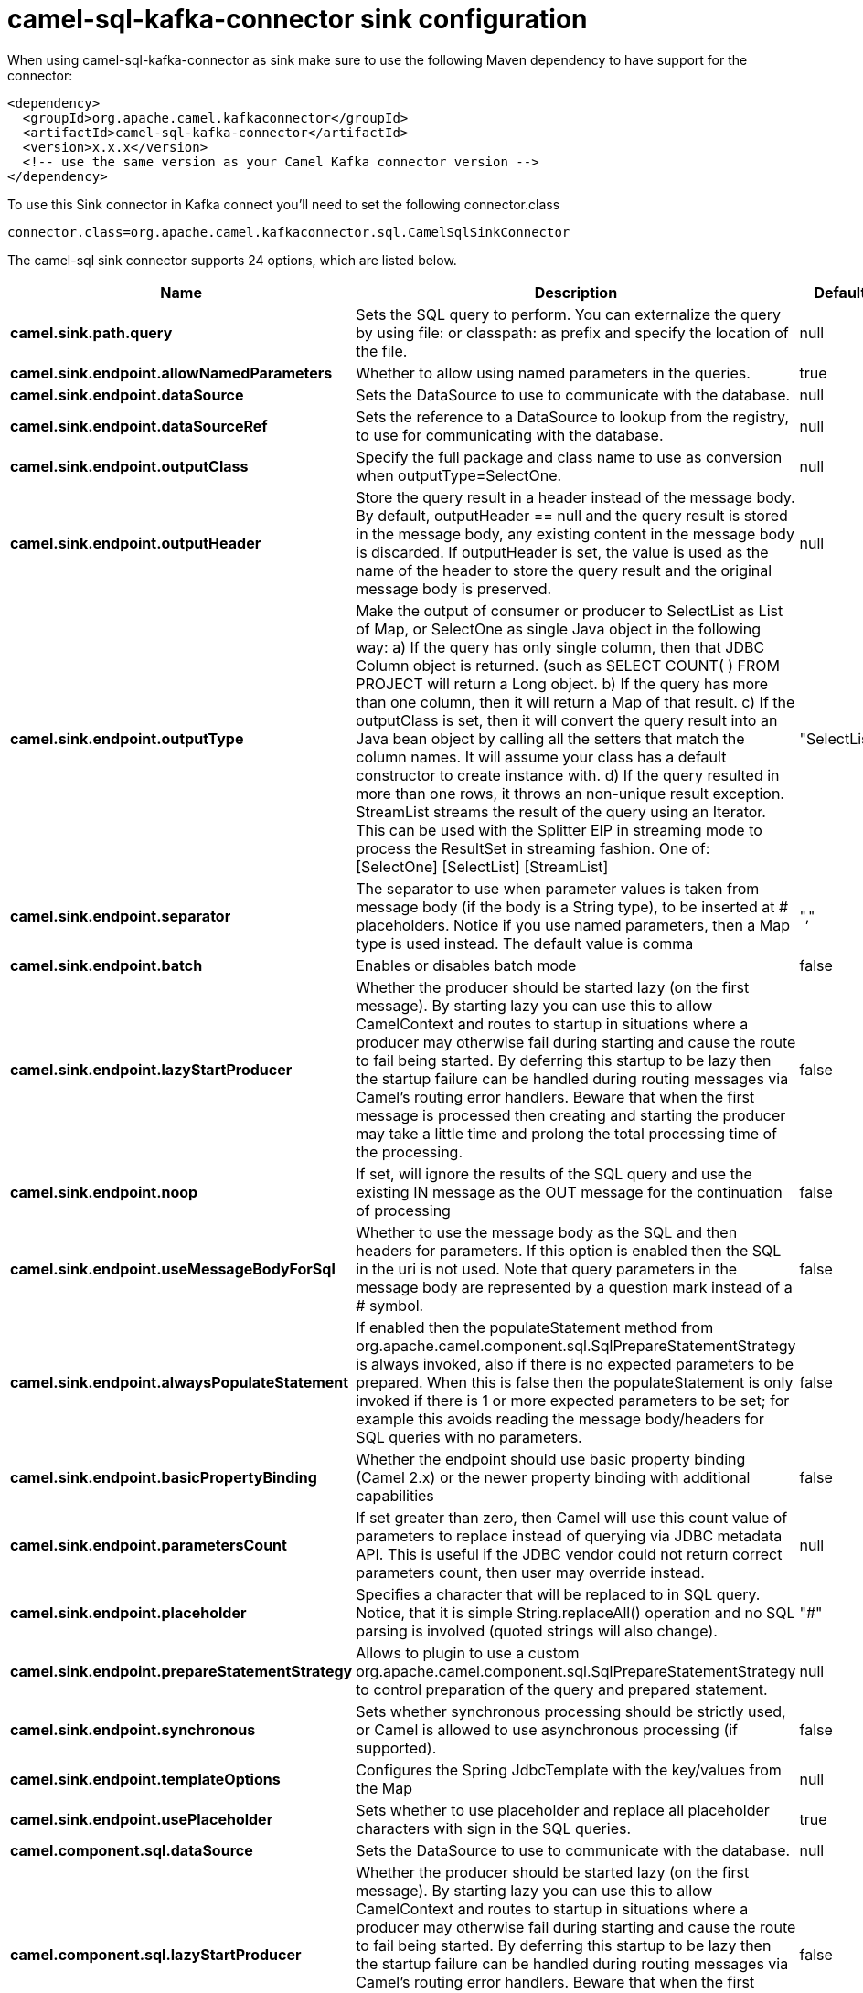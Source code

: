 // kafka-connector options: START
[[camel-sql-kafka-connector-sink]]
= camel-sql-kafka-connector sink configuration

When using camel-sql-kafka-connector as sink make sure to use the following Maven dependency to have support for the connector:

[source,xml]
----
<dependency>
  <groupId>org.apache.camel.kafkaconnector</groupId>
  <artifactId>camel-sql-kafka-connector</artifactId>
  <version>x.x.x</version>
  <!-- use the same version as your Camel Kafka connector version -->
</dependency>
----

To use this Sink connector in Kafka connect you'll need to set the following connector.class

[source,java]
----
connector.class=org.apache.camel.kafkaconnector.sql.CamelSqlSinkConnector
----


The camel-sql sink connector supports 24 options, which are listed below.



[width="100%",cols="2,5,^1,2",options="header"]
|===
| Name | Description | Default | Priority
| *camel.sink.path.query* | Sets the SQL query to perform. You can externalize the query by using file: or classpath: as prefix and specify the location of the file. | null | HIGH
| *camel.sink.endpoint.allowNamedParameters* | Whether to allow using named parameters in the queries. | true | MEDIUM
| *camel.sink.endpoint.dataSource* | Sets the DataSource to use to communicate with the database. | null | MEDIUM
| *camel.sink.endpoint.dataSourceRef* | Sets the reference to a DataSource to lookup from the registry, to use for communicating with the database. | null | LOW
| *camel.sink.endpoint.outputClass* | Specify the full package and class name to use as conversion when outputType=SelectOne. | null | MEDIUM
| *camel.sink.endpoint.outputHeader* | Store the query result in a header instead of the message body. By default, outputHeader == null and the query result is stored in the message body, any existing content in the message body is discarded. If outputHeader is set, the value is used as the name of the header to store the query result and the original message body is preserved. | null | MEDIUM
| *camel.sink.endpoint.outputType* | Make the output of consumer or producer to SelectList as List of Map, or SelectOne as single Java object in the following way: a) If the query has only single column, then that JDBC Column object is returned. (such as SELECT COUNT( ) FROM PROJECT will return a Long object. b) If the query has more than one column, then it will return a Map of that result. c) If the outputClass is set, then it will convert the query result into an Java bean object by calling all the setters that match the column names. It will assume your class has a default constructor to create instance with. d) If the query resulted in more than one rows, it throws an non-unique result exception. StreamList streams the result of the query using an Iterator. This can be used with the Splitter EIP in streaming mode to process the ResultSet in streaming fashion. One of: [SelectOne] [SelectList] [StreamList] | "SelectList" | MEDIUM
| *camel.sink.endpoint.separator* | The separator to use when parameter values is taken from message body (if the body is a String type), to be inserted at # placeholders. Notice if you use named parameters, then a Map type is used instead. The default value is comma | "," | MEDIUM
| *camel.sink.endpoint.batch* | Enables or disables batch mode | false | MEDIUM
| *camel.sink.endpoint.lazyStartProducer* | Whether the producer should be started lazy (on the first message). By starting lazy you can use this to allow CamelContext and routes to startup in situations where a producer may otherwise fail during starting and cause the route to fail being started. By deferring this startup to be lazy then the startup failure can be handled during routing messages via Camel's routing error handlers. Beware that when the first message is processed then creating and starting the producer may take a little time and prolong the total processing time of the processing. | false | MEDIUM
| *camel.sink.endpoint.noop* | If set, will ignore the results of the SQL query and use the existing IN message as the OUT message for the continuation of processing | false | MEDIUM
| *camel.sink.endpoint.useMessageBodyForSql* | Whether to use the message body as the SQL and then headers for parameters. If this option is enabled then the SQL in the uri is not used. Note that query parameters in the message body are represented by a question mark instead of a # symbol. | false | MEDIUM
| *camel.sink.endpoint.alwaysPopulateStatement* | If enabled then the populateStatement method from org.apache.camel.component.sql.SqlPrepareStatementStrategy is always invoked, also if there is no expected parameters to be prepared. When this is false then the populateStatement is only invoked if there is 1 or more expected parameters to be set; for example this avoids reading the message body/headers for SQL queries with no parameters. | false | MEDIUM
| *camel.sink.endpoint.basicPropertyBinding* | Whether the endpoint should use basic property binding (Camel 2.x) or the newer property binding with additional capabilities | false | MEDIUM
| *camel.sink.endpoint.parametersCount* | If set greater than zero, then Camel will use this count value of parameters to replace instead of querying via JDBC metadata API. This is useful if the JDBC vendor could not return correct parameters count, then user may override instead. | null | MEDIUM
| *camel.sink.endpoint.placeholder* | Specifies a character that will be replaced to in SQL query. Notice, that it is simple String.replaceAll() operation and no SQL parsing is involved (quoted strings will also change). | "#" | MEDIUM
| *camel.sink.endpoint.prepareStatementStrategy* | Allows to plugin to use a custom org.apache.camel.component.sql.SqlPrepareStatementStrategy to control preparation of the query and prepared statement. | null | MEDIUM
| *camel.sink.endpoint.synchronous* | Sets whether synchronous processing should be strictly used, or Camel is allowed to use asynchronous processing (if supported). | false | MEDIUM
| *camel.sink.endpoint.templateOptions* | Configures the Spring JdbcTemplate with the key/values from the Map | null | MEDIUM
| *camel.sink.endpoint.usePlaceholder* | Sets whether to use placeholder and replace all placeholder characters with sign in the SQL queries. | true | MEDIUM
| *camel.component.sql.dataSource* | Sets the DataSource to use to communicate with the database. | null | MEDIUM
| *camel.component.sql.lazyStartProducer* | Whether the producer should be started lazy (on the first message). By starting lazy you can use this to allow CamelContext and routes to startup in situations where a producer may otherwise fail during starting and cause the route to fail being started. By deferring this startup to be lazy then the startup failure can be handled during routing messages via Camel's routing error handlers. Beware that when the first message is processed then creating and starting the producer may take a little time and prolong the total processing time of the processing. | false | MEDIUM
| *camel.component.sql.basicPropertyBinding* | Whether the component should use basic property binding (Camel 2.x) or the newer property binding with additional capabilities | false | LOW
| *camel.component.sql.usePlaceholder* | Sets whether to use placeholder and replace all placeholder characters with sign in the SQL queries. This option is default true | true | MEDIUM
|===



The camel-sql sink connector has no converters out of the box.





The camel-sql sink connector has no transforms out of the box.





The camel-sql sink connector has no aggregation strategies out of the box.
// kafka-connector options: END
